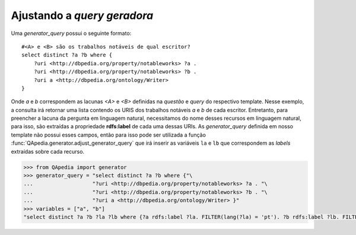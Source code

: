Ajustando a *query geradora*
----------------------------

Uma *generator_query* possui o seguinte formato::

    #<A> e <B> são os trabalhos notáveis de qual escritor?
    select distinct ?a ?b where {
        ?uri <http://dbpedia.org/property/notableworks> ?a .
        ?uri <http://dbpedia.org/property/notableworks> ?b .
        ?uri a <http://dbpedia.org/ontology/Writer>
    }

Onde *a* e *b* correspondem as lacunas *<A>* e *<B>* definidas na *questão* e
*query* do respectivo template. Nesse exemplo, a consulta irá retornar uma
lista contendo os URIS dos trabalhos notáveis *a* e *b* de cada escritor.
Entretanto, para preencher a lacuna da pergunta em linguagem natural,
necessitamos do nome desses recursos em linguagem natural, para isso, são
extraídas a propriedade **rdfs:label** de cada uma dessas URIs. As
*generator_query* definida em nosso template não possui esses campos, então
para isso pode ser utilizada a função
:func:`QApedia.generator.adjust_generator_query` que irá inserir as variáveis
``la`` e ``lb`` que correspondem as *labels* extraídas sobre cada recurso.

.. code-block:: python

    >>> from QApedia import generator
    >>> generator_query = "select distinct ?a ?b where {"\
    ...                   "?uri <http://dbpedia.org/property/notableworks> ?a . "\
    ...                   "?uri <http://dbpedia.org/property/notableworks> ?b . "\
    ...                   "?uri a <http://dbpedia.org/ontology/Writer> }"
    >>> variables = ["a", "b"]
    "select distinct ?a ?b ?la ?lb where {?a rdfs:label ?la. FILTER(lang(?la) = 'pt'). ?b rdfs:label ?lb. FILTER(lang(?lb) = 'pt'). ?uri <http://dbpedia.org/property/notableworks> ?a . ?uri <http://dbpedia.org/property/notableworks> ?b . ?uri a <http://dbpedia.org/ontology/Writer> }"
